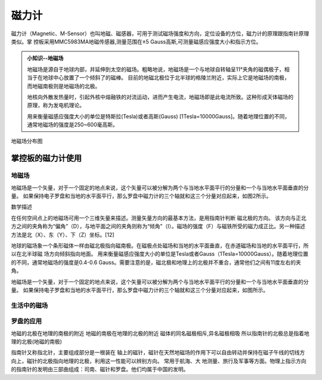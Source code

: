 磁力计
======================================

磁力计（Magnetic、M-Sensor）也叫地磁、磁感器，可用于测试磁场强度和方向，定位设备的方位，磁力计的原理跟指南针原理类似。掌
控板采用MMC5983MA地磁传感器,测量范围在±5 Gauss高斯,可测量磁感应强度大小和指示方位。


.. admonition:: 小知识--地磁场

    地磁场是源自于地球内部，并延伸到太空的磁场。粗略地说，地磁场是一个与地球自转轴呈11°夹角的磁偶极子，相当于在地球中心放置了一个倾斜了的磁棒。
    目前的地磁北极位于北半球的格陵兰附近，实际上它是地磁场的南极，而地磁南极则是地磁场的北极。

    地核向外散发热量时，引起外核中熔融铁的对流运动，进而产生电流，地磁场即是此电流所致。这种形成天体磁场的原理，称为发电机理论。

    用来衡量磁感应强度大小的单位是特斯拉(Tesla)或者高斯(Gauss) [1Tesla=10000Gauss]。随着地理位置的不同，通常地磁场的强度是250~600毫高斯。

.. figure:: /_static/image/tutorials/magnetic/earth_magnetic.jpg
    :width: 600px
    :align: center

    地磁场分布图

掌控板的磁力计使用
-----------------

地磁场
++++++++++++


地磁场是一个矢量，对于一个固定的地点来说，这个矢量可以被分解为两个与当地水平面平行的分量和一个与当地水平面垂直的分量。
如果保持电子罗盘和当地的水平面平行，那么罗盘中磁力计的三个轴就和这三个分量对应起来，如图2所示。

数学描述

在任何空间点上的地磁场可用一个三维矢量来描述。测量矢量方向的最基本方法，是用指南针判断  磁北极的方向。
该方向与正北方之间的夹角称为“偏角”（D），与地平面之间的夹角则称为“倾角”（I）。磁场的强度（F）与磁铁所受的磁力成正比。另一种描述方法是北（X）、东（Y）、下（Z）坐标。[12]


地球的磁场象一个条形磁体一样由磁北极指向磁南极。在磁极点处磁场和当地的水平面垂直，在赤道磁场和当地的水平面平行，所以在北半球磁 场方向倾斜指向地面。
用来衡量磁感应强度大小的单位是Tesla或者Gauss（1Tesla=10000Gauss）。随着地理位置的不同，通常地磁场的强度是0.4-0.6 Gauss。需要注意的是，磁北极和地理上的北极并不重合，通常他们之间有11度左右的夹角。


地磁场是一个矢量，对于一个固定的地点来说，这个矢量可以被分解为两个与当地水平面平行的分量和一个与当地水平面垂直的分量。
如果保持电子罗盘和当地的水平面平行，那么罗盘中磁力计的三个轴就和这三个分量对应起来，如图所示。




生活中的磁场
++++++++++++



罗盘的应用
++++++++++++

地磁的北极在地理的南极的附近
地磁的南极在地理的北极的附近
磁体的同名磁极相斥,异名磁极相吸
所以指南针的北极总是指着地理的北极(地磁的南极)


指南针又称指北针，主要组成部分是一根装在 轴上的磁针，磁针在天然地磁场的作用下可以自由转动并保持在磁子午线的切线方向上，磁针的北极指向地理的北极，利用这一性能可以辨别方向。
常用于航海、大 地测量、旅行及军事等方面。物理上指示方向的指南针的发明由三部曲组成：司南、磁针和罗盘。他们均属于中国的发明。


